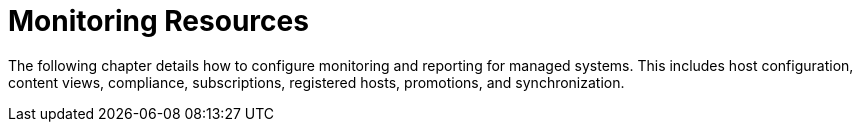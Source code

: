 [id="Monitoring_Resources_{context}"]
= Monitoring Resources

The following chapter details how to configure monitoring and reporting for managed systems.
This includes host configuration, content views, compliance, subscriptions, registered hosts, promotions, and synchronization.
